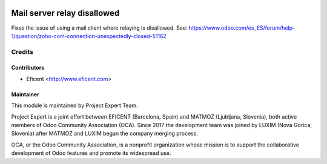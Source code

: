 .. image:: https://img.shields.io/badge/licence-AGPL--3-blue.svg
    :alt: License AGPL-3

============================
Mail server relay disallowed
============================

Fixes the issue of using a mail client where relaying is disallowed.
See:
https://www.odoo.com/es_ES/forum/help-1/question/zoho-com-connection-unexpectedly-closed-51162


Credits
=======

Contributors
------------

* Eficent <http://www.eficent.com>


Maintainer
----------

.. image:: https://www.luxim.si/wp-content/uploads/2017/12/pexpert_alt.png
   :alt: Project Expert
   :target: http://project.expert

This module is maintained by Project Expert Team.

Project Expert is a joint effort between EFICENT (Barcelona, Spain) and MATMOZ
(Ljubljana, Slovenia), both active members of Odoo Community Association (OCA).
Since 2017 the development team was joined by LUXIM (Nova Gorica, Slovenia)
after MATMOZ and LUXIM began the company merging process.

.. image:: http://odoo-community.org/logo.png
   :alt: Odoo Community Association
   :target: http://odoo-community.org

OCA, or the Odoo Community Association, is a nonprofit organization whose
mission is to support the collaborative development of Odoo features and
promote its widespread use.
